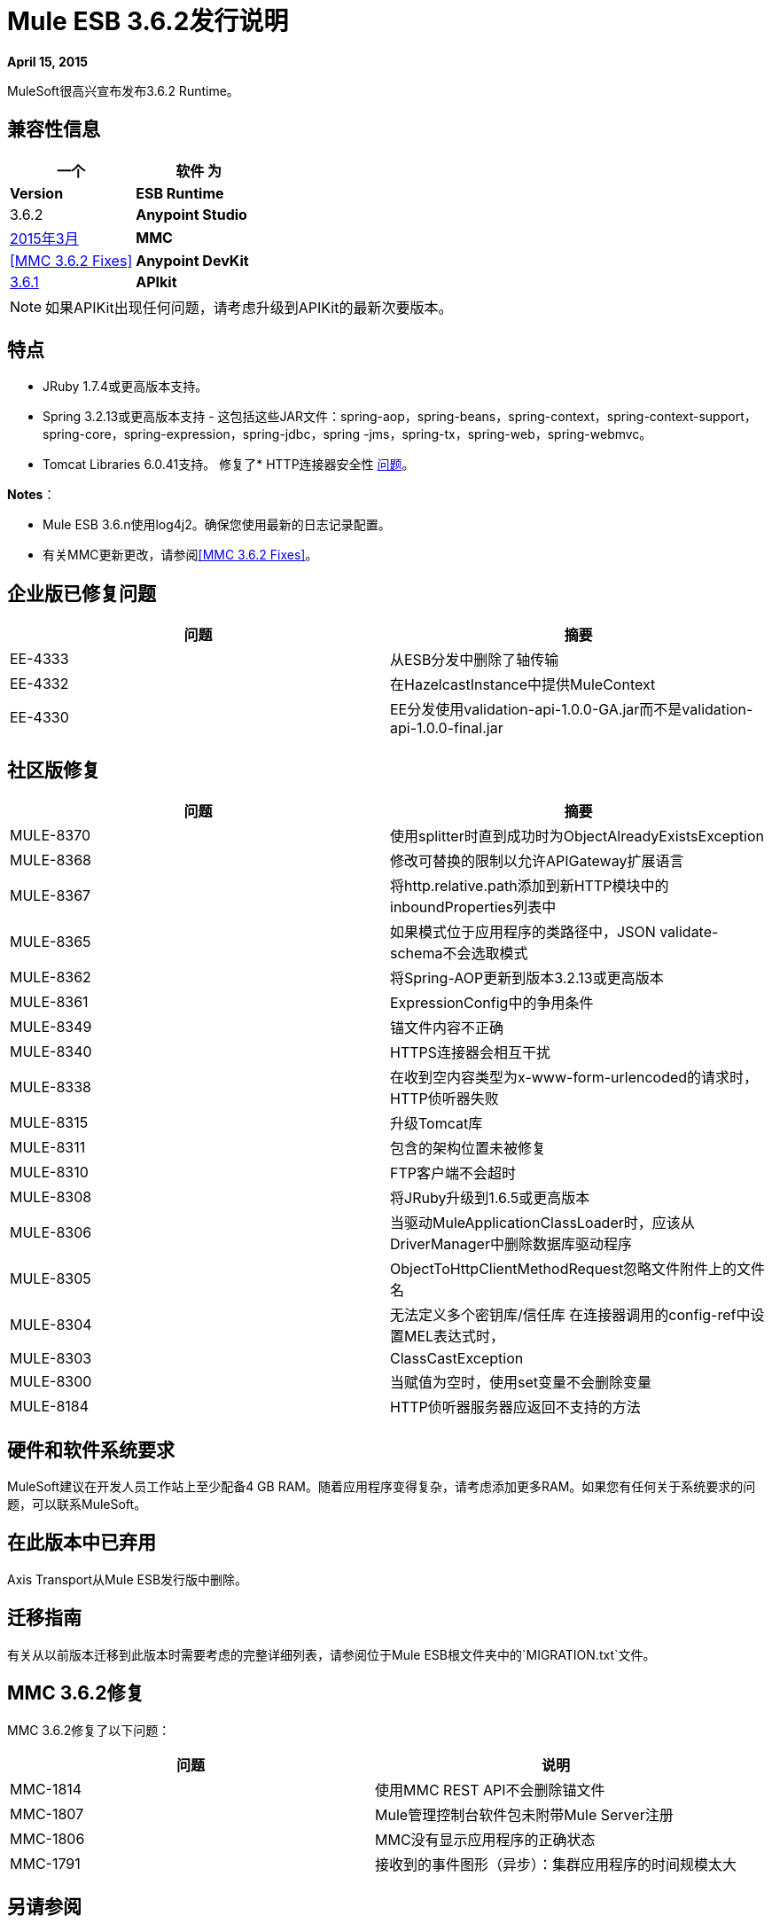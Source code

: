 =  Mule ESB 3.6.2发行说明
:keywords: release notes, esb


*April 15, 2015*

MuleSoft很高兴宣布发布3.6.2 Runtime。

== 兼容性信息

[%header,cols="2*"]
|===
一个|
 软件

 为|
*Version*

| *ESB Runtime*  | 3.6.2
| *Anypoint Studio*  | link:/release-notes/anypoint-studio-march-2015-with-3.6.1-runtime-update-site-1-release-notes[2015年3月]
| *MMC*  | <<MMC 3.6.2 Fixes>>
| *Anypoint DevKit*  | link:/release-notes/anypoint-connector-devkit-3.6.1-release-notes[3.6.1]
| *APIkit*  | 1.6.0及更高版本
|===

[NOTE]
如果APIKit出现任何问题，请考虑升级到APIKit的最新次要版本。

== 特点

*  JRuby 1.7.4或更高版本支持。
*  Spring 3.2.13或更高版本支持 - 这包括这些JAR文件：spring-aop，spring-beans，spring-context，spring-context-support，spring-core，spring-expression，spring-jdbc，spring -jms，spring-tx，spring-web，spring-webmvc。
*  Tomcat Libraries 6.0.41支持。
修复了*  HTTP连接器安全性 link:/release-notes/http-connector-security-update[问题]。

*Notes*：

*  Mule ESB 3.6.n使用log4j2。确保您使用最新的日志记录配置。
* 有关MMC更新更改，请参阅<<MMC 3.6.2 Fixes>>。

== 企业版已修复问题

[%header,cols="2*"]
|===
|问题 |摘要
| EE-4333  |从ESB分发中删除了轴传输
| EE-4332  |在HazelcastInstance中提供MuleContext
| EE-4330  | EE分发使用validation-api-1.0.0-GA.jar而不是validation-api-1.0.0-final.jar
|===

== 社区版修复

[%header,cols="2*"]
|===
|问题 |摘要
| MULE-8370  |使用splitter时直到成功时为ObjectAlreadyExistsException
| MULE-8368  |修改可替换的限制以允许APIGateway扩展语言
| MULE-8367  |将http.relative.path添加到新HTTP模块中的inboundProperties列表中
| MULE-8365  |如果模式位于应用程序的类路径中，JSON validate-schema不会选取模式
| MULE-8362  |将Spring-AOP更新到版本3.2.13或更高版本
| MULE-8361  | ExpressionConfig中的争用条件
| MULE-8349  |锚文件内容不正确
| MULE-8340  | HTTPS连接器会相互干扰
| MULE-8338  |在收到空内容类型为x-www-form-urlencoded的请求时，HTTP侦听器失败
| MULE-8315  |升级Tomcat库
| MULE-8311  |包含的架构位置未被修复
| MULE-8310  | FTP客户端不会超时
| MULE-8308  |将JRuby升级到1.6.5或更高版本
| MULE-8306  |当驱动MuleApplicationClassLoader时，应该从DriverManager中删除数据库驱动程序
| MULE-8305  | ObjectToHttpClientMethodRequest忽略文件附件上的文件名
| MULE-8304  |无法定义多个密钥库/信任库
在连接器调用的config-ref中设置MEL表达式时，| MULE-8303  | ClassCastException
| MULE-8300  |当赋值为空时，使用set变量不会删除变量
| MULE-8184  | HTTP侦听器服务器应返回不支持的方法
|===

== 硬件和软件系统要求

MuleSoft建议在开发人员工作站上至少配备4 GB RAM。随着应用程序变得复杂，请考虑添加更多RAM。如果您有任何关于系统要求的问题，可以联系MuleSoft。

== 在此版本中已弃用

Axis Transport从Mule ESB发行版中删除。

== 迁移指南

有关从以前版本迁移到此版本时需要考虑的完整详细列表，请参阅位于Mule ESB根文件夹中的`MIGRATION.txt`文件。


==  MMC 3.6.2修复

MMC 3.6.2修复了以下问题：

[%header,cols="2*"]
|===
|问题 |说明
| MMC-1814  |使用MMC REST API不会删除锚文件
| MMC-1807  | Mule管理控制台软件包未附带Mule Server注册
| MMC-1806  | MMC没有显示应用程序的正确状态
| MMC-1791  |接收到的事件图形（异步）：集群应用程序的时间规模太大
|===

== 另请参阅

*  link:/release-notes/anypoint-studio[Anypoint Studio]
